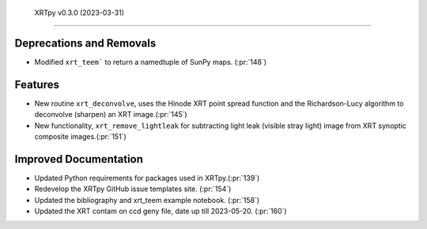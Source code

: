  XRTpy v0.3.0 (2023-03-31)
=========================

Deprecations and Removals
-------------------------

- Modified ``xrt_teem``` to return a namedtuple of SunPy maps. (:pr:`148`)

Features
--------

- New routine ``xrt_deconvolve``, uses the Hinode XRT point spread function and the Richardson-Lucy
  algorithm to deconvolve (sharpen) an XRT image.(:pr:`145`)

- New functionality, ``xrt_remove_lightleak`` for subtracting light leak (visible stray light)
  image from XRT synoptic composite images.(:pr:`151`)

Improved Documentation
----------------------

- Updated Python requirements for packages used in XRTpy.(:pr:`139`)
- Redevelop the XRTpy GitHub issue templates site. (:pr:`154`)
- Updated the bibliography and xrt_teem example notebook. (:pr:`158`)
- Updated the XRT contam on ccd geny file, date up till 2023-05-20. (:pr:`160`)
